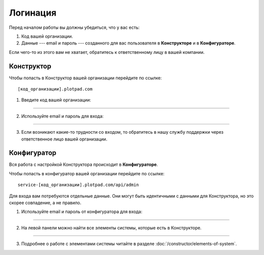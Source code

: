 Логинация
=========

Перед началом работы вы должны убедиться, что у вас есть:

#.  Код вашей организации.
#.  Данные --- email и пароль --- созданного для вас пользователя в **Конструкторе** и в **Конфигураторе**.

Если чего-то из этого вам не хватает, обратитесь к ответственному лицу в вашей компании.

Конструктор
-----------

Чтобы попасть в Конструктор вашей организации перейдите по ссылке::

    [код_организации].plotpad.com

#.  Введите код вашей организации:

.. image:: images/app-logination-1.png
    :width: 70%
    :alt: Окно логинации в Конструкторе: ввод кода организации
    :align: center

----

2.  Используйте email и пароль для входа:

.. image:: images/app-logination-2.png
    :width: 70%
    :alt: Окно логинации в Конструкторе: ввод email и пароля
    :align: center

----

3.  Если возникают какие-то трудности со входом, то обратитесь в нашу службу поддержки через ответственное лицо вашей организации.

Конфигуратор
------------

Вся работа с настройкой Конструктора происходит в **Конфигураторе**.

Чтобы попасть в конфигуратор вашей организации перейдите по ссылке::

    service-[код_организации].plotpad.com/api/admin

Для входа вам потребуются отдельные данные.
Они могут быть идентичными с данными для Конструктора, но это скорее совпадение, а не правило.

#.  Используйте email и пароль от конфигуратора для входа:

.. image:: images/strapi-logination-1.png
    :width: 70%
    :alt: Окно логинации в Strapi: ввод email и пароля
    :align: center

----

2.  На левой панели можно найти все элементы системы, которые есть в Конструкторе.

.. image:: images/strapi-logination-2.png
    :width: 70%
    :alt: Добро пожаловать в Strapi
    :align: center

----

3. Подробнее о работе с элементами системы читайте в разделе :doc:`/constructor/elements-of-system`.